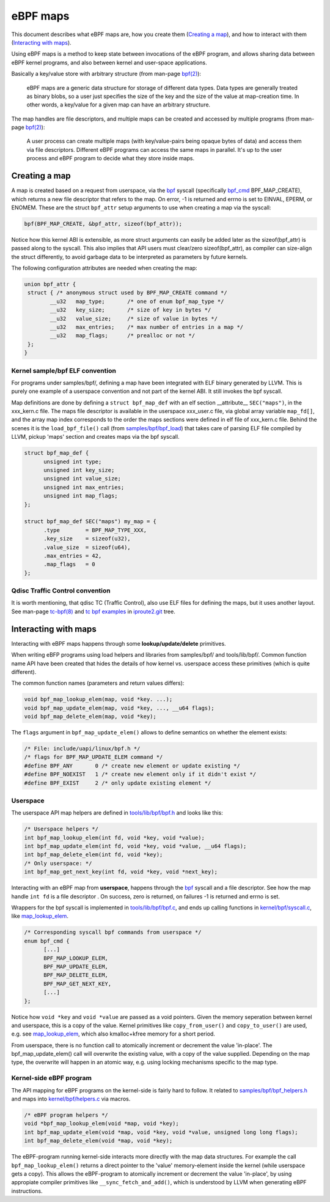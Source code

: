 =========
eBPF maps
=========

This document describes what eBPF maps are, how you create them
(`Creating a map`_), and how to interact with them (`Interacting with
maps`_).

Using eBPF maps is a method to keep state between invocations of the
eBPF program, and allows sharing data between eBPF kernel programs,
and also between kernel and user-space applications.

Basically a key/value store with arbitrary structure (from man-page
`bpf(2)`_):

 eBPF maps are a generic data structure for storage of different data
 types.  Data types are generally treated as binary blobs, so a user
 just specifies the size of the key and the size of the value at
 map-creation time.  In other words, a key/value for a given map can
 have an arbitrary structure.

The map handles are file descriptors, and multiple maps can be created
and accessed by multiple programs (from man-page `bpf(2)`_):

 A user process can create multiple maps (with key/value-pairs being
 opaque bytes of data) and access them via file descriptors.
 Different eBPF programs can access the same maps in parallel.  It's
 up to the user process and eBPF program to decide what they store
 inside maps.

.. _`Creating a map`:

Creating a map
==============

A map is created based on a request from userspace, via the `bpf`_
syscall (specifically `bpf_cmd`_ BPF_MAP_CREATE), which returns a new
file descriptor that refers to the map.  On error, -1 is returned and
errno is set to EINVAL, EPERM, or ENOMEM. These are the struct
``bpf_attr`` setup arguments to use when creating a map via the
syscall:

.. code-block:: c

 bpf(BPF_MAP_CREATE, &bpf_attr, sizeof(bpf_attr));

Notice how this kernel ABI is extensible, as more struct arguments can
easily be added later as the sizeof(bpf_attr) is passed along to the
syscall.  This also implies that API users must clear/zero
sizeof(bpf_attr), as compiler can size-align the struct differently,
to avoid garbage data to be interpreted as parameters by future
kernels.

The following configuration attributes are needed when creating the map:

.. code-block:: c

 union bpf_attr {
  struct { /* anonymous struct used by BPF_MAP_CREATE command */
         __u32   map_type;       /* one of enum bpf_map_type */
         __u32   key_size;       /* size of key in bytes */
         __u32   value_size;     /* size of value in bytes */
         __u32   max_entries;    /* max number of entries in a map */
         __u32   map_flags;      /* prealloc or not */
  };
 }

.. _bpf_cmd: http://lxr.free-electrons.com/ident?i=bpf_cmd


Kernel sample/bpf ELF convention
--------------------------------

For programs under samples/bpf/, defining a map have been integrated
with ELF binary generated by LLVM.  This is purely one example of a
userspace convention and not part of the kernel ABI.  It still invokes
the bpf syscall.

Map definitions are done by defining a ``struct bpf_map_def`` with an
elf section __attribute__ ``SEC("maps")``, in the xxx_kern.c file.
The maps file descriptor is available in the userspace xxx_user.c
file, via global array variable ``map_fd[]``, and the array map index
corresponds to the order the maps sections were defined in elf file of
xxx_kern.c file.  Behind the scenes it is the ``load_bpf_file()`` call
(from `samples/bpf/bpf_load`_) that takes care of parsing ELF file
compiled by LLVM, pickup 'maps' section and creates maps via the bpf
syscall.

.. code-block:: c

  struct bpf_map_def {
	unsigned int type;
	unsigned int key_size;
	unsigned int value_size;
	unsigned int max_entries;
	unsigned int map_flags;
  };

  struct bpf_map_def SEC("maps") my_map = {
	.type        = BPF_MAP_TYPE_XXX,
	.key_size    = sizeof(u32),
	.value_size  = sizeof(u64),
	.max_entries = 42,
	.map_flags   = 0
  };

.. section links

.. _samples/bpf/bpf_load:
   https://git.kernel.org/cgit/linux/kernel/git/torvalds/linux.git/tree/samples/bpf/bpf_load.c

Qdisc Traffic Control convention
--------------------------------

It is worth mentioning, that qdisc TC (Traffic Control), also use ELF
files for defining the maps, but it uses another layout.  See man-page
`tc-bpf(8)`_ and `tc bpf examples`_ in iproute2.git_ tree.

.. _iproute2.git:
   https://git.kernel.org/cgit/linux/kernel/git/shemminger/iproute2.git/about/

.. _tc bpf examples:
   https://git.kernel.org/cgit/linux/kernel/git/shemminger/iproute2.git/tree/examples/bpf

.. _tc-bpf(8): http://man7.org/linux/man-pages/man8/tc-bpf.8.html


Interacting with maps
=====================

Interacting with eBPF maps happens through some **lookup/update/delete**
primitives.

When writing eBFP programs using load helpers and libraries from
samples/bpf/ and tools/lib/bpf/.  Common function name API have been
created that hides the details of how kernel vs. userspace access
these primitives (which is quite different).

The common function names (parameters and return values differs):

.. code-block:: c

  void bpf_map_lookup_elem(map, void *key. ...);
  void bpf_map_update_elem(map, void *key, ..., __u64 flags);
  void bpf_map_delete_elem(map, void *key);

The ``flags`` argument in ``bpf_map_update_elem()`` allows to define
semantics on whether the element exists:

.. code-block:: c

  /* File: include/uapi/linux/bpf.h */
  /* flags for BPF_MAP_UPDATE_ELEM command */
  #define BPF_ANY	0 /* create new element or update existing */
  #define BPF_NOEXIST	1 /* create new element only if it didn't exist */
  #define BPF_EXIST	2 /* only update existing element */

Userspace
---------
The userspace API map helpers are defined in `tools/lib/bpf/bpf.h`_
and looks like this:

.. code-block:: c

  /* Userspace helpers */
  int bpf_map_lookup_elem(int fd, void *key, void *value);
  int bpf_map_update_elem(int fd, void *key, void *value, __u64 flags);
  int bpf_map_delete_elem(int fd, void *key);
  /* Only userspace: */
  int bpf_map_get_next_key(int fd, void *key, void *next_key);


Interacting with an eBPF map from **userspace**, happens through the
`bpf`_ syscall and a file descriptor.  See how the map handle ``int
fd`` is a file descriptor .  On success, zero is returned, on
failures -1 is returned and errno is set.

Wrappers for the bpf syscall is implemented in `tools/lib/bpf/bpf.c`_,
and ends up calling functions in `kernel/bpf/syscall.c`_, like
`map_lookup_elem`_.

.. code-block:: c

  /* Corresponding syscall bpf commands from userspace */
  enum bpf_cmd {
	[...]
	BPF_MAP_LOOKUP_ELEM,
	BPF_MAP_UPDATE_ELEM,
	BPF_MAP_DELETE_ELEM,
	BPF_MAP_GET_NEXT_KEY,
	[...]
  };

Notice how ``void *key`` and ``void *value`` are passed as a void
pointers.  Given the memory seperation between kernel and userspace,
this is a copy of the value.  Kernel primitives like
``copy_from_user()`` and ``copy_to_user()`` are used, e.g. see
`map_lookup_elem`_, which also kmalloc+kfree memory for a short
period.

From userspace, there is no function call to atomically increment or
decrement the value 'in-place'. The bpf_map_update_elem() call will
overwrite the existing value, with a copy of the value supplied.
Depending on the map type, the overwrite will happen in an atomic way,
e.g. using locking mechanisms specific to the map type.

.. section links

.. _tools/lib/bpf/bpf.h:
   https://git.kernel.org/cgit/linux/kernel/git/torvalds/linux.git/tree/tools/lib/bpf/bpf.h

.. _tools/lib/bpf/bpf.c:
   https://git.kernel.org/cgit/linux/kernel/git/torvalds/linux.git/tree/tools/lib/bpf/bpf.c

.. _map_lookup_elem: http://lxr.free-electrons.com/ident?i=map_lookup_elem

.. _kernel/bpf/syscall.c:
   https://git.kernel.org/cgit/linux/kernel/git/torvalds/linux.git/tree/kernel/bpf/syscall.c


Kernel-side eBPF program
------------------------

The API mapping for eBPF programs on the kernel-side is fairly hard to
follow. It related to `samples/bpf/bpf_helpers.h`_ and maps into
`kernel/bpf/helpers.c`_ via macros.

.. code-block:: c

  /* eBPF program helpers */
  void *bpf_map_lookup_elem(void *map, void *key);
  int bpf_map_update_elem(void *map, void *key, void *value, unsigned long long flags);
  int bpf_map_delete_elem(void *map, void *key);

The eBPF-program running kernel-side interacts more directly with the
map data structures. For example the call ``bpf_map_lookup_elem()``
returns a direct pointer to the 'value' memory-element inside the
kernel (while userspace gets a copy).  This allows the eBPF-program to
atomically increment or decrement the value 'in-place', by using
appropiate compiler primitives like ``__sync_fetch_and_add()``, which
is understood by LLVM when generating eBPF instructions.

.. section links

.. _samples/bpf/bpf_helpers.h:
   https://git.kernel.org/cgit/linux/kernel/git/torvalds/linux.git/tree/samples/bpf/bpf_helpers.h

.. _kernel/bpf/helpers.c:
   https://git.kernel.org/cgit/linux/kernel/git/torvalds/linux.git/tree/kernel/bpf/helpers.c

.. links

.. _bpf(2): http://man7.org/linux/man-pages/man2/bpf.2.html

.. _bpf: http://man7.org/linux/man-pages/man2/bpf.2.html
